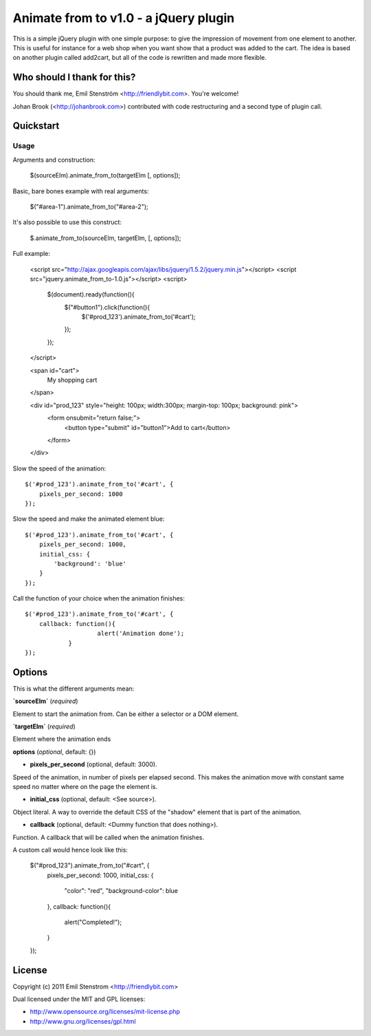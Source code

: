 ======================================
Animate from to v1.0 - a jQuery plugin
======================================

This is a simple jQuery plugin with one simple purpose: to give the impression
of movement from one element to another. This is useful for instance for
a web shop when you want show that a product was added to the cart. The
idea is based on another plugin called add2cart, but all of the code is
rewritten and made more flexible.

Who should I thank for this?
============================

You should thank me, Emil Stenström <http://friendlybit.com>. You're welcome!

Johan Brook (<http://johanbrook.com>) contributed with code restructuring and a second type of plugin call.

Quickstart
==========

Usage
------

Arguments and construction:

	$(sourceElm).animate_from_to(targetElm [, options]);

Basic, bare bones example with real arguments:

	$("#area-1").animate_from_to("#area-2");

It's also possible to use this construct:

	$.animate_from_to(sourceElm, targetElm, [, options]);


Full example:

    <script src="http://ajax.googleapis.com/ajax/libs/jquery/1.5.2/jquery.min.js"></script>
    <script src="jquery.animate_from_to-1.0.js"></script>
    <script>
        $(document).ready(function(){
            $("#button1").click(function(){
                $('#prod_123').animate_from_to('#cart');
            });
        });
    </script>

    <span id="cart">
        My shopping cart
    </span>


    <div id="prod_123" style="height: 100px; width:300px; margin-top: 100px; background: pink">
        <form onsubmit="return false;">
            <button type="submit" id="button1">Add to cart</button>
        </form>
    </div>

Slow the speed of the animation::

    $('#prod_123').animate_from_to('#cart', {
        pixels_per_second: 1000
    });

Slow the speed and make the animated element blue::

    $('#prod_123').animate_from_to('#cart', {
        pixels_per_second: 1000,
        initial_css: {
            'background': 'blue'
        }
    });

Call the function of your choice when the animation finishes::

    $('#prod_123').animate_from_to('#cart', {
        callback: function(){ 
			alert('Animation done');
		}
    });

Options
=======

This is what the different arguments mean:

**`sourceElm`** (*required*)

Element to start the animation from. Can be either a selector or a DOM element.

**`targetElm`** (*required*)

Element where the animation ends

**options** (*optional*, default: {})

- **pixels_per_second** (optional, default: 3000).
Speed of the animation, in number of pixels per elapsed second. This makes the
animation move with constant same speed no matter where on the page the
element is.

- **initial_css** (optional, default: <See source>).
Object literal. A way to override the default CSS of the "shadow" element that is part of the
animation.

- **callback** (optional, default: <Dummy function that does nothing>).
Function. A callback that will be called when the animation finishes.


A custom call would hence look like this:

	$("#prod_123").animate_from_to("#cart", {
		pixels_per_second: 1000,
		initial_css: {
			"color": "red",
			"background-color": blue
		},
		callback: function(){
			alert("Completed!");
		}
	});


License
=======

Copyright (c) 2011 Emil Stenstrom <http://friendlybit.com>

Dual licensed under the MIT and GPL licenses:

* http://www.opensource.org/licenses/mit-license.php
* http://www.gnu.org/licenses/gpl.html